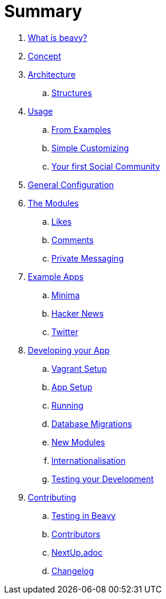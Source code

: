 = Summary

. link:docs/Idea.adoc[What is beavy?]
. link:docs/Concept.adoc[Concept]
. link:docs/Architecture.adoc[Architecture]
.. link:docs/Structures.adoc[Structures]

. link:docs/Usage.adoc[Usage]
.. link:docs/Usage-Examples.adoc[From Examples]
.. link:docs/Usage-Simple-Customizing.adoc[Simple Customizing]
.. link:docs/Usage-Your-First-Social-Community.adoc[Your first Social Community]

. link:docs/Configuration.adoc[General Configuration]

. link:docs/Modules.adoc[The Modules]
.. link:beavy_modules/likes/README.adoc[Likes]
.. link:beavy_modules/comments/README.adoc[Comments]
.. link:beavy_modules/private_messaging/README.adoc[Private Messaging]

. link:docs/Example-Apps.adoc[Example Apps]
.. link:beavy_apps/minima/README.adoc[Minima]
.. link:beavy_apps/hacker_news/README.adoc[Hacker News]
.. link:beavy_apps/twitter/README.adoc[Twitter]

. link:docs/Development.adoc[Developing your App]
.. link:docs/Development-Vagrant.adoc[Vagrant Setup]
.. link:docs/Development-App-Setup.adoc[App Setup]
.. link:docs/Development-Running.adoc[Running]
.. link:docs/Development-Database-Migrations.adoc[Database Migrations]
.. link:docs/Development-Module-Development.adoc[New Modules]
.. link:docs/Development-i18n.adoc[Internationalisation]
.. link:docs/Development-Testing[Testing your Development]

. link:docs/Contributing.adoc[Contributing]
.. link:docs/Testing.adoc[Testing in Beavy]
.. link:docs/Contributors.adoc[Contributors]
.. link:docs/Next-Up.adoc[NextUp.adoc]
.. link:docs/Changelog.adoc[Changelog]
